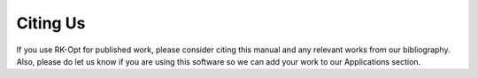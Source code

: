 =========
Citing Us
=========

If you use RK-Opt for published work, please consider citing this manual and any
relevant works from our bibliography.  Also, please do let us know if you are
using this software so we can add your work to our Applications section.
